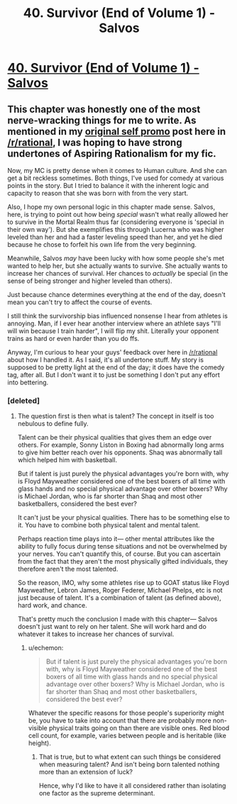 #+TITLE: 40. Survivor (End of Volume 1) - Salvos

* [[https://www.royalroad.com/fiction/37438/salvos-a-monster-evolution-litrpg/chapter/618813/40-survivor-end-of-volume-1][40. Survivor (End of Volume 1) - Salvos]]
:PROPERTIES:
:Author: delta-201
:Score: 22
:DateUnix: 1611354536.0
:DateShort: 2021-Jan-23
:END:

** This chapter was honestly one of the most nerve-wracking things for me to write. As mentioned in my [[https://www.reddit.com/r/rational/comments/k3grdd/introducing_salvos_a_litrpg_evolution_story/][original self promo]] post here in [[/r/rational]], I was hoping to have strong undertones of Aspiring Rationalism for my fic.

Now, my MC is pretty dense when it comes to Human culture. And she can get a bit reckless sometimes. Both things, I've used for comedy at various points in the story. But I tried to balance it with the inherent logic and capacity to reason that she was born with from the very start.

Also, I hope my own personal logic in this chapter made sense. Salvos, here, is trying to point out how being /special/ wasn't what really allowed her to survive in the Mortal Realm thus far (considering everyone is 'special in their own way'). But she exemplifies this through Lucerna who was higher leveled than her and had a faster leveling speed than her, and yet he died because he chose to forfeit his own life from the very beginning.

Meanwhile, Salvos /may/ have been lucky with how some people she's met wanted to help her, but she actually wants to survive. She actually wants to increase her chances of survival. Her chances to /actually/ be special (in the sense of being stronger and higher leveled than others).

Just because chance determines everything at the end of the day, doesn't mean you can't try to affect the course of events.

I still think the survivorship bias influenced nonsense I hear from athletes is annoying. Man, if I ever hear another interview where an athlete says "I'll will win because I train harder", I will flip my shit. Literally your opponent trains as hard or even harder than you do ffs.

Anyway, I'm curious to hear your guys' feedback over here in [[/r/rational]] about how I handled it. As I said, it's all undertone stuff. My story is supposed to be pretty light at the end of the day; it does have the comedy tag, after all. But I don't want it to just be something I don't put any effort into bettering.
:PROPERTIES:
:Author: delta-201
:Score: 7
:DateUnix: 1611355350.0
:DateShort: 2021-Jan-23
:END:

*** [deleted]
:PROPERTIES:
:Score: 2
:DateUnix: 1611967876.0
:DateShort: 2021-Jan-30
:END:

**** The question first is then what is talent? The concept in itself is too nebulous to define fully.

Talent can be their physical qualities that gives them an edge over others. For example, Sonny Liston in Boxing had abnormally long arms to give him better reach over his opponents. Shaq was abnormally tall which helped him with basketball.

But if talent is just purely the physical advantages you're born with, why is Floyd Mayweather considered one of the best boxers of all time with glass hands and no special physical advantage over other boxers? Why is Michael Jordan, who is far shorter than Shaq and most other basketballers, considered the best ever?

It can't just be your physical qualities. There has to be something else to it. You have to combine both physical talent and mental talent.

Perhaps reaction time plays into it--- other mental attributes like the ability to fully focus during tense situations and not be overwhelmed by your nerves. You can't quantify this, of course. But you can ascertain from the fact that they aren't the most physically gifted individuals, they therefore aren't the most talented.

So the reason, IMO, why some athletes rise up to GOAT status like Floyd Mayweather, Lebron James, Roger Federer, Michael Phelps, etc is not just because of talent. It's a combination of talent (as defined above), hard work, and chance.

That's pretty much the conclusion I made with this chapter--- Salvos doesn't just want to rely on her talent. She will work hard and do whatever it takes to increase her chances of survival.
:PROPERTIES:
:Author: delta-201
:Score: 2
:DateUnix: 1611998792.0
:DateShort: 2021-Jan-30
:END:

***** u/echemon:
#+begin_quote
  But if talent is just purely the physical advantages you're born with, why is Floyd Mayweather considered one of the best boxers of all time with glass hands and no special physical advantage over other boxers? Why is Michael Jordan, who is far shorter than Shaq and most other basketballers, considered the best ever?
#+end_quote

Whatever the specific reasons for those people's superiority might be, you have to take into account that there are probably more non-visible physical traits going on than there are visible ones. Red blood cell count, for example, varies between people and is heritable (like height).
:PROPERTIES:
:Author: echemon
:Score: 1
:DateUnix: 1613686260.0
:DateShort: 2021-Feb-19
:END:

****** That is true, but to what extent can such things be considered when measuring talent? And isn't being born talented nothing more than an extension of luck?

Hence, why I'd like to have it all considered rather than isolating one factor as the supreme determinant.
:PROPERTIES:
:Author: delta-201
:Score: 1
:DateUnix: 1613699578.0
:DateShort: 2021-Feb-19
:END:
